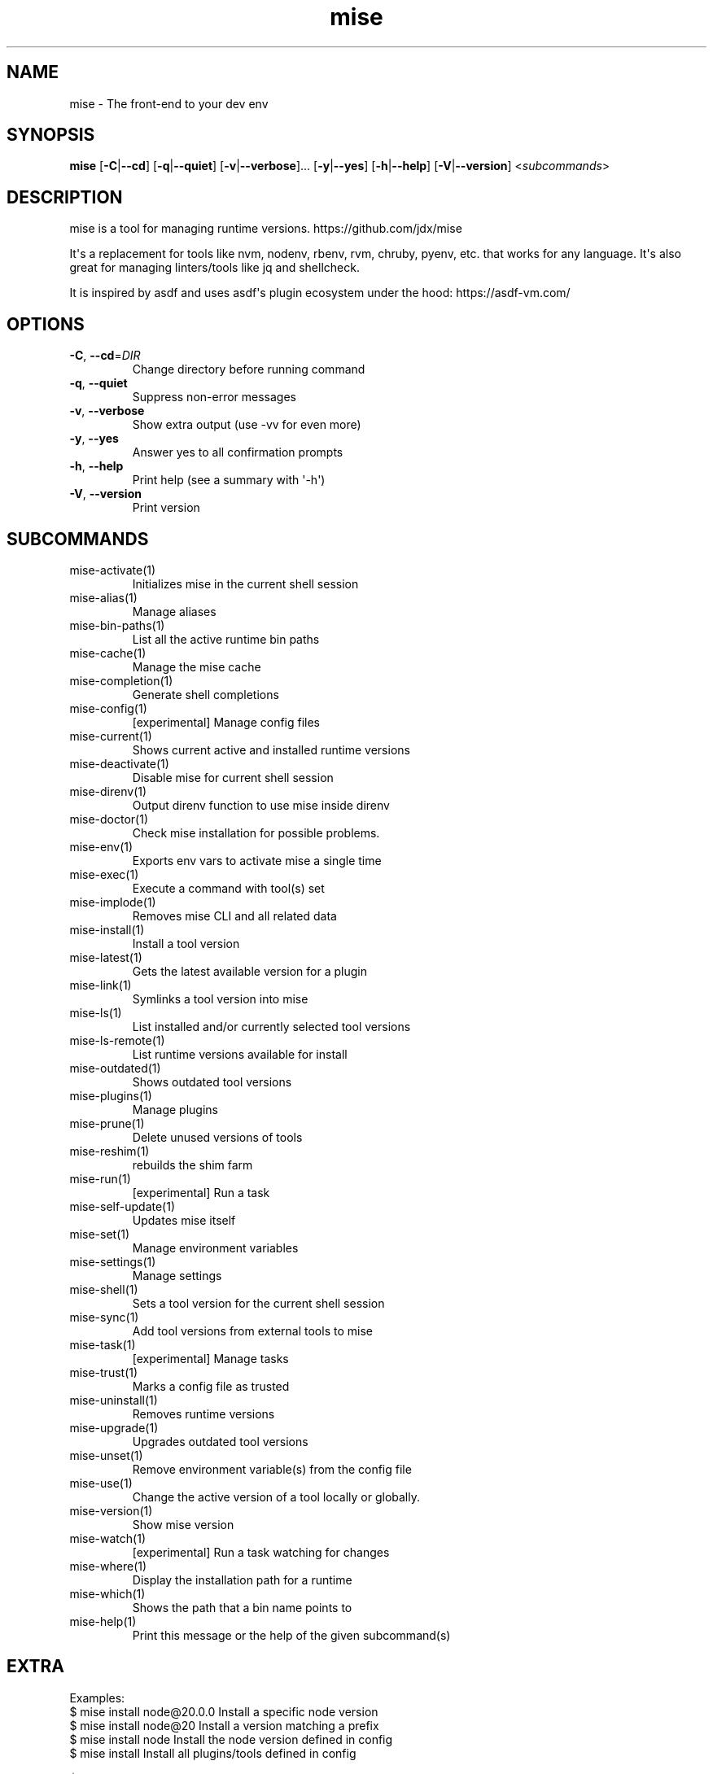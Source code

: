 .ie \n(.g .ds Aq \(aq
.el .ds Aq '
.TH mise 1  "mise 2024.1.20" 
.SH NAME
mise \- The front\-end to your dev env
.SH SYNOPSIS
\fBmise\fR [\fB\-C\fR|\fB\-\-cd\fR] [\fB\-q\fR|\fB\-\-quiet\fR] [\fB\-v\fR|\fB\-\-verbose\fR]... [\fB\-y\fR|\fB\-\-yes\fR] [\fB\-h\fR|\fB\-\-help\fR] [\fB\-V\fR|\fB\-\-version\fR] <\fIsubcommands\fR>
.SH DESCRIPTION
mise is a tool for managing runtime versions. https://github.com/jdx/mise
.PP
It\*(Aqs a replacement for tools like nvm, nodenv, rbenv, rvm, chruby, pyenv, etc.
that works for any language. It\*(Aqs also great for managing linters/tools like
jq and shellcheck.
.PP
It is inspired by asdf and uses asdf\*(Aqs plugin ecosystem under the hood:
https://asdf\-vm.com/
.SH OPTIONS
.TP
\fB\-C\fR, \fB\-\-cd\fR=\fIDIR\fR
Change directory before running command
.TP
\fB\-q\fR, \fB\-\-quiet\fR
Suppress non\-error messages
.TP
\fB\-v\fR, \fB\-\-verbose\fR
Show extra output (use \-vv for even more)
.TP
\fB\-y\fR, \fB\-\-yes\fR
Answer yes to all confirmation prompts
.TP
\fB\-h\fR, \fB\-\-help\fR
Print help (see a summary with \*(Aq\-h\*(Aq)
.TP
\fB\-V\fR, \fB\-\-version\fR
Print version
.SH SUBCOMMANDS
.TP
mise\-activate(1)
Initializes mise in the current shell session
.TP
mise\-alias(1)
Manage aliases
.TP
mise\-bin\-paths(1)
List all the active runtime bin paths
.TP
mise\-cache(1)
Manage the mise cache
.TP
mise\-completion(1)
Generate shell completions
.TP
mise\-config(1)
[experimental] Manage config files
.TP
mise\-current(1)
Shows current active and installed runtime versions
.TP
mise\-deactivate(1)
Disable mise for current shell session
.TP
mise\-direnv(1)
Output direnv function to use mise inside direnv
.TP
mise\-doctor(1)
Check mise installation for possible problems.
.TP
mise\-env(1)
Exports env vars to activate mise a single time
.TP
mise\-exec(1)
Execute a command with tool(s) set
.TP
mise\-implode(1)
Removes mise CLI and all related data
.TP
mise\-install(1)
Install a tool version
.TP
mise\-latest(1)
Gets the latest available version for a plugin
.TP
mise\-link(1)
Symlinks a tool version into mise
.TP
mise\-ls(1)
List installed and/or currently selected tool versions
.TP
mise\-ls\-remote(1)
List runtime versions available for install
.TP
mise\-outdated(1)
Shows outdated tool versions
.TP
mise\-plugins(1)
Manage plugins
.TP
mise\-prune(1)
Delete unused versions of tools
.TP
mise\-reshim(1)
rebuilds the shim farm
.TP
mise\-run(1)
[experimental] Run a task
.TP
mise\-self\-update(1)
Updates mise itself
.TP
mise\-set(1)
Manage environment variables
.TP
mise\-settings(1)
Manage settings
.TP
mise\-shell(1)
Sets a tool version for the current shell session
.TP
mise\-sync(1)
Add tool versions from external tools to mise
.TP
mise\-task(1)
[experimental] Manage tasks
.TP
mise\-trust(1)
Marks a config file as trusted
.TP
mise\-uninstall(1)
Removes runtime versions
.TP
mise\-upgrade(1)
Upgrades outdated tool versions
.TP
mise\-unset(1)
Remove environment variable(s) from the config file
.TP
mise\-use(1)
Change the active version of a tool locally or globally.
.TP
mise\-version(1)
Show mise version
.TP
mise\-watch(1)
[experimental] Run a task watching for changes
.TP
mise\-where(1)
Display the installation path for a runtime
.TP
mise\-which(1)
Shows the path that a bin name points to
.TP
mise\-help(1)
Print this message or the help of the given subcommand(s)
.SH EXTRA
Examples:
  $ mise install node@20.0.0       Install a specific node version
  $ mise install node@20           Install a version matching a prefix
  $ mise install node              Install the node version defined in config
  $ mise install                   Install all plugins/tools defined in config
  
  $ mise install cargo:ripgrep            Install something via cargo
  $ mise install npm:prettier             Install something via npm

  $ mise use node@20               Use node\-20.x in current project
  $ mise use \-g node@20            Use node\-20.x as default
  $ mise use node@latest           Use latest node in current directory
  $ mise use \-g node@system        Use system node everywhere unless overridden

  $ mise up \-\-interactive          Show a menu to upgrade tools

  $ mise x \-\- npm install          `npm install` w/ config loaded into PATH
  $ mise x node@20 \-\- node app.js  `node app.js` w/ config + node\-20.x on PATH

  $ mise set NODE_ENV=production   Set NODE_ENV=production in config

  $ mise run build                 Run `build` task
  $ mise watch build               Run `build` task repeatedly when files change

  $ mise settings                  Show settings in use
  $ mise settings set color 0      Disable color by modifying global config file
.SH VERSION
v2024.1.20
.SH AUTHORS
Jeff Dickey <@jdx>
